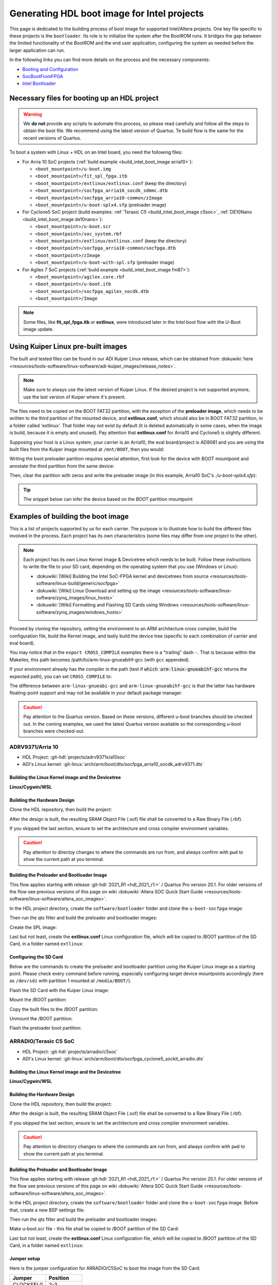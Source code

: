 .. _build_intel_boot_image:

Generating HDL boot image for Intel projects
===============================================================================

This page is dedicated to the building process of boot image for supported
Intel/Altera projects. One key file specific to these projects is
the ``bootloader``. Its role is to initialize the system after the
BootROM runs. It bridges the gap between the limited functionality of the
BootROM and the end user application, configuring the system as needed before
the larger application can run.

In the following links you can find more details on the process and the
necessary components:

- `Booting and Configuration <https://www.intel.com/content/dam/support/us/en/programmable/support-resources/bulk-container/pdfs/literature/hb/arria-v/av-5400a.pdf>`__
- `SocBootFromFPGA <https://community.intel.com/t5/FPGA-Wiki/SocBootFromFPGA/ta-p/735773>`__
- `Intel Bootloader <https://www.intel.com/content/www/us/en/support/programmable/support-resources/design-guidance/soc-bootloader.html>`__

Necessary files for booting up an HDL project
-------------------------------------------------------------------------------

.. warning::

   We **do not** provide any scripts to automate this process, so please read
   carefully and follow all the steps to obtain the boot file. We recommend
   using the latest version of Quartus. Te build flow is the same for the
   recent versions of Quartus.

To boot a system with Linux + HDL on an Intel board, you need the following
files:

- For Arria 10 SoC projects (:ref:`build example <build_intel_boot_image arria10>`):

  - ``<boot_mountpoint>/u-boot.img``
  - ``<boot_mountpoint>/fit_spl_fpga.itb``
  - ``<boot_mountpoint>/extlinux/extlinux.conf`` (keep the directory)
  - ``<boot_mountpoint>/socfpga_arria10_socdk_sdmmc.dtb``
  - ``<boot_mountpoint>/socfpga_arria10-common/zImage``
  - ``<boot_mountpoint>/u-boot-splx4.sfp`` (preloader image)

- For Cyclone5 SoC project (build examples:
  :ref:`Terasic C5 <build_intel_boot_image c5soc>`,
  :ref:`DE10Nano <build_intel_boot_image de10nano>`):

  - ``<boot_mountpoint>/u-boot.scr``
  - ``<boot_mountpoint>/soc_system.rbf``
  - ``<boot_mountpoint>/extlinux/extlinux.conf`` (keep the directory)
  - ``<boot_mountpoint>/socfpga_arria10-common/socfpga.dtb``
  - ``<boot_mountpoint>/zImage``
  - ``<boot_mountpoint>/u-boot-with-spl.sfp`` (preloader image)

- For Agilex 7 SoC projects (:ref:`build example <build_intel_boot_image fm87>`):

  - ``<boot_mountpoint>/agilex.core.rbf``
  - ``<boot_mountpoint>/u-boot.itb``
  - ``<boot_mountpoint>/socfpga_agilex_socdk.dtb``
  - ``<boot_mountpoint>/Image``

.. note::

   Some files, like **fit_spl_fpga.itb** or **extlinux**, were introduced
   later in the Intel boot flow with the U-Boot image update.

Using Kuiper Linux pre-built images
-------------------------------------------------------------------------------

The built and tested files can be found in our ADI Kuiper Linux release, which
can be obtained from
:dokuwiki:`here <resources/tools-software/linux-software/adi-kuiper_images/release_notes>`.

.. note::

   Make sure to always use the latest version of Kuiper Linux. If the desired
   project is not supported anymore, use the last version of Kuiper where it's
   present.

The files need to be copied on the BOOT FAT32 partition, with the exception of
the **preloader image**, which needs to be written to the third partition
of the mounted device, and **extlinux.conf**, which should also be in BOOT FAT32
partition, in a folder called 'extlinux'. That folder may not exist by default
(it is deleted automatically in some cases, when the image is build, because
it is empty and unused). Pay attention that **extlinux.conf** for Arria10 and
Cyclone5 is slightly different.

Supposing your host is a Linux system, your carrier is an Arria10, the
eval board/project is AD9081 and you are using the built files from the Kuiper
image mounted at ``/mnt/BOOT``, then you would:

.. shell:: bash

   $cd /mnt/BOOT
   $cp socfpga_arria10_socdk_ad9081/u-boot.img .
   $cp socfpga_arria10_socdk_ad9081/fit_spl_fpga.itb .
   $mkdir -p extlinux
   $cp socfpga_arria10_socdk_ad9081/extlinux.conf extlinux/
   $cp socfpga_arria10_socdk_ad9081/socfpga_arria10_socdk_sdmmc.dtb .
   $cp socfpga_arria10_common/zImage .

Writing the boot preloader partition requires special attention,
first look for the device with BOOT mountpoint and annotate the third partition
from the same device:

.. shell:: bash

   $lsblk

Then, clear the partition with zeros and write the preloader image
(in this example, Arria10 SoC's *./u-boot-splx4.sfp*):

.. shell:: bash
   :no-path:

   $DEV=mmcblk0p3
   $cd /mnt/BOOT/socfpga_arria10_socdk_ad9081
   $sudo dd if=/dev/zero of=/dev/$DEV oflag=sync status=progress \
   $    bs=$(sudo blockdev --getsize64 /dev/$DEV) count=1
    1+0 records in
    1+0 records out
    8388608 bytes (8.4 MB, 8.0 MiB) copied, 0.359183 s, 23.4 MB/s
   $sudo dd if=./u-boot-splx4.sfp of=/dev/$DEV oflag=sync status=progress bs=64k
    1697+1 records in
    1697+1 records out
    868996 bytes (869 kB, 849 KiB) copied, 0.21262 s, 4.1 MB/s

.. tip::

   The snippet below can infer the device based on the *BOOT* partition
   mountpoint

   .. shell:: bash

      $DEV=$(lsblk | sed -n 's/.*\(\b[s][d-z][a-z][0-9]\)\s*.*\/BOOT/\1/p' | sed 's/^\(...\).*/\1/')
      $if [ -z "$DEV" ] ; then \
      $   echo BOOT not found, couldn\'t infer block device ; \
      $else \
      $   echo The preloader image partition path likely is /dev/"$DEV"3 ; \
      $fi

Examples of building the boot image
-------------------------------------------------------------------------------

This is a list of projects supported by us for each carrier. The purpose is to
illustrate how to build the different files involved in the process. Each
project has its own characteristics (some files may differ from one project to
the other).

.. note::

   Each project has its own Linux Kernel Image & Devicetree which needs to be
   built. Follow these instructions to write the file to your SD card, depending
   on the operating system that you use (Windows or Linux):

   - :dokuwiki:`[Wiki] Building the Intel SoC-FPGA kernel and devicetrees from source <resources/tools-software/linux-build/generic/socfpga>`
   - :dokuwiki:`[Wiki] Linux Download and setting up the image <resources/tools-software/linux-software/zynq_images/linux_hosts>`
   - :dokuwiki:`[Wiki] Formatting and Flashing SD Cards using Windows <resources/tools-software/linux-software/zynq_images/windows_hosts>`

Proceed by cloning the repository, setting the environment to an ARM architecture
cross compiler, build the configuration file, build the Kernel image, and
lastly build the device tree (specific to each combination of carrier and eval
board).

You may notice that in the ``export CROSS_COMPILE`` examples there is a
"trailing" dash ``-``. That is because within the Makeiles, this path becomes
/path/to/arm-linux-gnueabihf-gcc (with ``gcc`` appended).

.. shell:: bash

   $export CROSS_COMPILE=/path/to/arm-linux-gnueabihf-


If your environment already has the compiler in the path
(test if :code:`which arm-linux-gnueabihf-gcc` returns the expected path),
you can set ``CROSS_COMPILE`` to:

.. shell:: bash

   $export CROSS_COMPILE=arm-linux-gnueabihf-

The difference between ``arm-linux-gnueabi-gcc`` and
``arm-linux-gnueabihf-gcc`` is that the latter has hardware floating-point
support and may not be available in your default package manager.

.. caution::

   Pay attention to the Quartus version. Based on these versions, different
   u-boot branches should be checked out.  In the coming examples, we used the
   latest Quartus version available so the corresponding u-boot branches
   were checked-out.

.. _build_intel_boot_image arria10:

ADRV9371/Arria 10
~~~~~~~~~~~~~~~~~~~~~~~~~~~~~~~~~~~~~~~~~~~~~~~~~~~~~~~~~~~~~~~~~~~~~~~~~~~~~~~

- HDL Project: :git-hdl:`projects/adrv9371x/a10soc`
- ADI's Linux kernel: :git-linux:`arch/arm/boot/dts/socfpga_arria10_socdk_adrv9371.dts`

Building the Linux Kernel image and the Devicetree
```````````````````````````````````````````````````````````````````````````````

**Linux/Cygwin/WSL**

.. shell:: bash

   $git clone https://github.com/analogdevicesinc/linux.git
   $cd linux/
   # Set architecture and compiler
   $export ARCH=arm
   $export CROSS_COMPILE=/path/to/arm-linux-gnueabihf-
   # Apply kconfig settings
   $make socfpga_adi_defconfig
   # Build the kernel
   $make zImage
   # Build the devicetree
   $make socfpga_arria10_socdk_adrv9371.dtb

Building the Hardware Design
```````````````````````````````````````````````````````````````````````````````

Clone the HDL repository, then build the project:

.. shell:: bash

   $git clone https://github.com/analogdevicesinc/hdl.git
   $cd hdl/projects/adrv9371x/a10soc
   $make

After the design is built, the resulting SRAM Object File (.sof) file shall be
converted to a Raw Binary File (.rbf).

If you skipped the last section, ensure to set the architecture and cross
compiler environment variables.

.. caution::

   Pay attention to directoy changes to where the commands are run from,
   and always confirm with ``pwd`` to show the current path at you terminal.

.. shell:: bash
   :no-path:

   $cd ~/hdl/projects/adrv9371x/a10soc ; pwd
    ~/hdl/projects/adrv9371x/a10soc
   $quartus_cpf -c --hps -o bitstream_compression=on \
   $    ./adrv9371x_a10soc.sof soc_system.rbf

Building the Preloader and Bootloader Image
```````````````````````````````````````````````````````````````````````````````

This flow applies starting with release :git-hdl:`2021_R1 <hdl_2021_r1:>` /
Quartus Pro version 20.1. For older versions of the flow see previous versions
of this page on wiki
:dokuwiki:`Altera SOC Quick Start Guide <resources/tools-software/linux-software/altera_soc_images>`.

In the HDL project directory, create the ``software/bootloader`` folder and
clone the ``u-boot-socfpga`` image:

.. shell:: bash
   :no-path:

   $cd ~/hdl/projects/adrv9371x/a10soc ; pwd
    ~/hdl/projects/adrv9371x/a10soc
   $mkdir -p software/bootloader
   $cd software/bootloader
   $git clone https://github.com/altera-opensource/u-boot-socfpga.git

Then run the qts filter and build the preloader and bootloader images:

.. shell:: bash
   :no-path:

   $cd ~/hdl/projects/adrv9371x/a10soc/software/bootloader ; pwd
    ~/hdl/projects/adrv9371x/a10soc/software/bootloader
   $cd u-boot-socfpga ; pwd
    ~/hdl/projects/adrv9371x/a10soc/software/bootloader/u-boot-socfpga
   $git checkout rel_socfpga_v2021.07_22.02.02_pr
   $./arch/arm/mach-socfpga/qts-filter-a10.sh ../../../hps_isw_handoff/hps.xml \
   $   arch/arm/dts/socfpga_arria10_socdk_sdmmc_handoff.h
   $make socfpga_arria10_defconfig
   $make

Create the SPL image:

.. shell:: bash
   :no-path:

   $cd ~/hdl/projects/adrv9371x/a10soc/software/bootloader/u-boot-socfpga ; pwd
    ~/hdl/projects/adrv9371x/a10soc/software/bootloader/u-boot-socfpga
   $ln -s ../../../soc_system.core.rbf .
   $ln -s ../../../soc_system.periph.rbf .
   $sed -i 's/ghrd_10as066n2/soc_system/g' board/altera/arria10-socdk/fit_spl_fpga.its
   $./tools/mkimage -E -f board/altera/arria10-socdk/fit_spl_fpga.its fit_spl_fpga.itb

Last but not least, create the **extlinux.conf** Linux configuration file,
which will be copied to /BOOT partition of the SD Card, in a folder
named ``extlinux``:

.. shell:: bash
   :no-path:

   $cd ~/hdl/projects/adrv9371x/a10soc/software/bootloader/u-boot-socfpga ; pwd
    ~/hdl/projects/adrv9371x/a10soc/software/bootloader/u-boot-socfpga
   $mkdir extlinux
   $printf "\
   $LABEL Linux Arria10 Default\n\
   $KERNEL ../zImage\n\
   $    FDT ../socfpga_arria10_socdk_sdmmc.dtb\n\
   $    APPEND root=/dev/mmcblk0p2 rw rootwait earlyprintk console=ttyS0,115200n8" \
   $    > extlinux/extlinux.conf

Configuring the SD Card
```````````````````````````````````````````````````````````````````````````````

Below are the commands to create the preloader and bootloader partition using
the Kuiper Linux image as a starting point.
Please check every command before running, especially configuring target
device mountpoints accordingly
(here as ``/dev/sdz`` with partition 1 mounted at ``/media/BOOT/``).

Flash the SD Card with the Kuiper Linux image:

.. shell:: bash

   $time sudo dd if=./2023-12-13-ADI-Kuiper-full.img of=/dev/sdz status=progress bs=4194304
    2952+0 records in
    2952+0 records out
    12381585408 bytes (12 GB, 12 GiB) copied, 838.353 s, 14.8 MB/s

    real	14m7.938s
    user	0m0.006s
    sys	0m0.009s
   $sync

Mount the /BOOT partition:

.. shell:: bash
   :no-path:

   $lsblk
    NAME        MAJ:MIN RM   SIZE RO TYPE MOUNTPOINT
    sdz           8:48   1  29.1G  0 disk
    ├─sdz1        8:49   1     2G  0 part
    ├─sdz2        8:50   1  27.1G  0 part
    └─sdz3        8:51   1     8M  0 part

   $mkdir -p /media/BOOT/
   $sudo mount /dev/sdz1 /media/BOOT/
   $lsblk
    NAME        MAJ:MIN RM   SIZE RO TYPE MOUNTPOINT
    sdz           8:48   1  29.1G  0 disk
    ├─sdz1        8:49   1     2G  0 part /media/BOOT
    ├─sdz2        8:50   1  27.1G  0 part
    └─sdz3        8:51   1     8M  0 part

Copy the built files to the /BOOT partition:

.. shell:: bash
   :no-path:

   $cd ~/hdl/projects/adrv9371x/a10soc ; pwd
    ~/hdl/projects/adrv9371x/a10soc
   $cp ./software/bootloader/u-boot-socfpga/u-boot.img /media/BOOT/
   $cp ./software/bootloader/u-boot-socfpga/fit_spl_fpga.itb /media/BOOT/
   $mkdir -p /media/BOOT/extlinux
   $cp ./software/bootloader/u-boot-socfpga/extlinux/extlinux.conf /media/BOOT/extlinux/
   ~
   $cp ~/linux/arch/arm/boot/dts/socfpga_arria10_socdk_sdmmc.dtb /media/BOOT/
   $cp ~/linux/arch/arm/boot/zImage /media/BOOT/

Unmount the /BOOT partition:

.. shell:: bash
   :no-path:

   $sudo umount /dev/sdz1
   $lsblk
    NAME        MAJ:MIN RM  SIZE  RO TYPE MOUNTPOINT
    sdz           8:48  1   29.1G  0 disk
    ├─sdz1        8:49  1      2G  0 part
    ├─sdz2        8:50  1   27.1G  0 part
    └─sdz3        8:51  1      8M  0 part

Flash the preloader boot partition:

.. shell:: bash
   :no-path:

   $cd ~/hdl/projects/adrv9371x/a10soc/software/bootloader/u-boot-socfpga ; pwd
    ~/hdl/projects/adrv9371x/a10soc/software/bootloader/u-boot-socfpga
   $sudo dd if=/dev/zero of=/dev/sdz3 oflag=sync status=progress \
   $    bs=$(sudo blockdev --getsize64 /dev/sdz3) count=1
    1+0 records in
    1+0 records out
    8388608 bytes (8.4 MB, 8.0 MiB) copied, 0.359183 s, 23.4 MB/s
   $sudo dd if=./u-boot-splx4.sfp of=/dev/sdz3
    1697+1 records in
    1697+1 records out
    868996 bytes (869 kB, 849 KiB) copied, 0.21262 s, 4.1 MB/s

.. _build_intel_boot_image c5soc:

ARRADIO/Terasic C5 SoC
~~~~~~~~~~~~~~~~~~~~~~~~~~~~~~~~~~~~~~~~~~~~~~~~~~~~~~~~~~~~~~~~~~~~~~~~~~~~~~~

- HDL Project: :git-hdl:`projects/arradio/c5soc`
- ADI's Linux kernel: :git-linux:`arch/arm/boot/dts/socfpga_cyclone5_sockit_arradio.dts`

Building the Linux Kernel image and the Devicetree
```````````````````````````````````````````````````````````````````````````````

**Linux/Cygwin/WSL**

.. shell:: bash

   $git clone https://github.com/analogdevicesinc/linux.git
   $cd linux/
   # Set architecture and compiler
   $export ARCH=arm
   $export CROSS_COMPILE=/path/to/arm-linux-gnueabihf-
   # Apply kconfig settings
   $make socfpga_adi_defconfig
   # Build the kernel
   $make zImage
   # Build the devicetree
   $make socfpga_cyclone5_sockit_arradio.dtb

Building the Hardware Design
```````````````````````````````````````````````````````````````````````````````

Clone the HDL repository, then build the project:

.. shell:: bash

   $git clone https://github.com/analogdevicesinc/hdl.git
   $cd hdl/projects/arradio/c5soc
   $make

After the design is built, the resulting SRAM Object File (.sof) file shall be
converted to a Raw Binary File (.rbf).

If you skipped the last section, ensure to set the architecture and cross
compiler environment variables.

.. caution::

   Pay attention to directory changes to where the commands are run from,
   and always confirm with ``pwd`` to show the current path at you terminal.

.. shell:: bash
   :no-path:

   $cd ~/hdl/projects/arradio/c5soc ; pwd
    ~/hdl/projects/arradio/c5soc
   $quartus_cpf -c -o bitstream_compression=on --hps \
   $    ./arradio_c5soc.sof soc_system.rbf

Building the Preloader and Bootloader Image
```````````````````````````````````````````````````````````````````````````````

This flow applies starting with release :git-hdl:`2021_R1 <hdl_2021_r1:>` /
Quartus Pro version 20.1. For older versions of the flow see previous versions
of this page on wiki
:dokuwiki:`Altera SOC Quick Start Guide <resources/tools-software/linux-software/altera_soc_images>`.

In the HDL project directory, create the ``software/bootloader`` folder and
clone the ``u-boot-socfpga`` image. Before that, create a new BSP settings file:

.. shell:: bash
   :no-path:

   $cd ~/hdl/projects/arradio/c5soc ; pwd
    ~/hdl/projects/arradio/c5soc
   $mkdir -p software/bootloader
   $embedded_command_shell.sh bsp-create-settings --type spl \
   $    --bsp-dir software/bootloader \
   $    --preloader-settings-dir "hps_isw_handoff/system_bd_sys_hps" \
   $    --settings software/bootloader/settings.bsp
   $cd software/bootloader ; pwd
    ~/hdl/projects/arradio/c5soc/software/bootloader
   $git clone https://github.com/altera-opensource/u-boot-socfpga.git
   $git checkout socfpga_v2021.10

Then run the qts filter and build the preloader and bootloader images:

.. shell:: bash
   :no-path:

   $cd ~/hdl/projects/arradio/c5soc/software/bootloader ; pwd
    ~/hdl/projects/arradio/c5soc/software/bootloader
   $cd u-boot-socfpga ; pwd
    ~/hdl/projects/arradio/c5soc/software/bootloader/u-boot-socfpga
   $./arch/arm/mach-socfpga/qts-filter.sh cyclone5 ../../../../../board/altera/cyclone5-socdk/qts/
   $make socfpga_cyclone5_defconfig
   $make

Make u-boot.scr file - this file shall be copied to /BOOT partition of the SD Card:

.. shell:: bash
   :no-path:

   $cd ~/hdl/projects/arradio/c5soc/software/bootloader/u-boot-socfpga ; pwd
    ~/hdl/projects/arradio/c5soc/software/bootloader/u-boot-socfpga
   $echo "load mmc 0:1 \${loadaddr} soc_system.rbf;" > u-boot.txt
   $echo "fpga load 0 \${loadaddr} \$filesize;" >> u-boot.txt
   $./tools/mkimage -A arm -O linux -T script -C none -a 0 -e 0 -n "Cyclone V script" -d u-boot.txt u-boot.scr

Last but not least, create the **extlinux.conf** Linux configuration file,
which will be copied to /BOOT partition of the SD Card, in a folder
named ``extlinux``:

.. shell:: bash
   :no-path:

   $cd ~/hdl/projects/arradio/c5soc/software/bootloader/u-boot-socfpga ; pwd
    ~/hdl/projects/arradio/c5soc/software/bootloader/u-boot-socfpga
   $mkdir extlinux
   $printf "\
   $LABEL Linux C5 SoC Default\n\
   $KERNEL ../zImage\n\
   $    FDT ../socfpga.dtb\n\
   $    APPEND root=/dev/mmcblk0p2 rw rootwait earlyprintk console=ttyS0,115200n8" \
   $    > extlinux/extlinux.conf

Jumper setup
```````````````````````````````````````````````````````````````````````````````

Here is the jumper configuration for ARRADIO/C5SoC to boot the image from the
SD Card:

.. list-table::
   :widths: 50 50
   :header-rows: 1

   * - Jumper
     - Position
   * - CLOCKSEL0
     - 2-3
   * - CLOCKSEL1
     - 2-3
   * - BOOTSEL0
     - 2-3
   * - BOOTSEL1
     - 2-3
   * - BOOTSEL2
     - 1-2
   * - MSEL0
     - 0
   * - MSEL1
     - 1
   * - MSEL2
     - 0
   * - MSEL3
     - 1
   * - MSEL4
     - 0
   * - CODEC_SEL
     - 0

And **set JP2 to 2.5V or 1.8V**.

Configuring the SD Card
```````````````````````````````````````````````````````````````````````````````

Below are the commands to create the preloader and bootloader partition using
the Kuiper Linux image as a starting point.
Please check every command before running, especially configuring target
device mountpoints accordingly
(here as ``/dev/sdz`` with partition 1 mounted at ``/media/BOOT/``).

Flash the SD Card with the Kuiper Linux image:

.. shell:: bash

   $time sudo dd if=./2023-12-13-ADI-Kuiper-full.img of=/dev/sdz status=progress bs=4194304
    2952+0 records in
    2952+0 records out
    12381585408 bytes (12 GB, 12 GiB) copied, 838.353 s, 14.8 MB/s

    real	14m7.938s
    user	0m0.006s
    sys	0m0.009s
   $sync

Mount the /BOOT partition:

.. shell:: bash
   :no-path:

   $lsblk
    NAME        MAJ:MIN RM   SIZE RO TYPE MOUNTPOINT
    sdz           8:48   1  29.1G  0 disk
    ├─sdz1        8:49   1     2G  0 part
    ├─sdz2        8:50   1  27.1G  0 part
    └─sdz3        8:51   1     8M  0 part

   $mkdir -p /media/BOOT/
   $sudo mount /dev/sdz1 /media/BOOT/
   $lsblk
    NAME        MAJ:MIN RM   SIZE RO TYPE MOUNTPOINT
    sdz           8:48   1  29.1G  0 disk
    ├─sdz1        8:49   1     2G  0 part /media/BOOT
    ├─sdz2        8:50   1  27.1G  0 part
    └─sdz3        8:51   1     8M  0 part

Copy the built files to the /BOOT partition:

.. shell:: bash
   :no-path:

   $cd ~/hdl/projects/arradio/c5soc ; pwd
    ~/hdl/projects/arradio/c5soc
   $cp ./software/bootloader/u-boot-socfpga/u-boot.scr /media/BOOT/
   $cp soc_system.rbf /media/BOOT/
   $mkdir -p /media/BOOT/extlinux
   $cp ./software/bootloader/u-boot-socfpga/extlinux/extlinux.conf /media/BOOT/extlinux/
   ~
   $cp ~/linux/arch/arm/boot/dts/socfpga_cyclone5_sockit_arradio.dtb /media/BOOT/socfpga.dtb
   $cp ~/linux/arch/arm/boot/zImage /media/BOOT/

Unmount the /BOOT partition:

.. shell:: bash
   :no-path:

   $sudo umount /dev/sdz1
   $lsblk
    NAME        MAJ:MIN RM  SIZE  RO TYPE MOUNTPOINT
    sdz           8:48  1   29.1G  0 disk
    ├─sdz1        8:49  1      2G  0 part
    ├─sdz2        8:50  1   27.1G  0 part
    └─sdz3        8:51  1      8M  0 part

Flash the preloader boot partition:

.. shell:: bash
   :no-path:

   $cd ~/hdl/projects/arradio/c5soc/software/bootloader/u-boot-socfpga ; pwd
    ~/hdl/projects/arradio/c5soc/software/bootloader/u-boot-socfpga
   $sudo dd if=/dev/zero of=/dev/sdz3 oflag=sync status=progress \
   $    bs=$(sudo blockdev --getsize64 /dev/sdz3) count=1
    1+0 records in
    1+0 records out
    8388608 bytes (8.4 MB, 8.0 MiB) copied, 0.359183 s, 23.4 MB/s
   $sudo dd if=./u-boot-with-spl.sfp of=/dev/sdz3
    1697+1 records in
    1697+1 records out
    868996 bytes (869 kB, 849 KiB) copied, 0.21262 s, 4.1 MB/s

.. _build_intel_boot_image de10nano:

CN0540/DE10Nano
~~~~~~~~~~~~~~~~~~~~~~~~~~~~~~~~~~~~~~~~~~~~~~~~~~~~~~~~~~~~~~~~~~~~~~~~~~~~~~~

- HDL Project: :git-hdl:`projects/cn0540/de10nano`
- ADI's Linux kernel: :git-linux:`arch/arm/boot/dts/socfpga_cyclone5_de10_nano_cn0540.dts`

Building the Linux Kernel image and the Devicetree
```````````````````````````````````````````````````````````````````````````````

**Linux/Cygwin/WSL**

.. shell:: bash

   $git clone https://github.com/analogdevicesinc/linux.git
   $cd linux/
   # Set architecture and compiler
   $export ARCH=arm
   $export CROSS_COMPILE=/path/to/arm-linux-gnueabihf-
   # Apply kconfig settings
   $make socfpga_adi_defconfig
   # Build the kernel
   $make zImage
   # Build the devicetree
   $make socfpga_cyclone5_de10_nano_cn0540.dtb

Building the Hardware Design
```````````````````````````````````````````````````````````````````````````````

Clone the HDL repository, then build the project:

.. shell:: bash

   $git clone https://github.com/analogdevicesinc/hdl.git
   $cd hdl/projects/cn0540/de10nano
   $make

After the design is built, the resulting SRAM Object File (.sof) file shall be
converted to a Raw Binary File (.rbf).

If you skipped the last section, ensure to set the architecture and cross
compiler environment variables.

.. caution::

   Pay attention to directory changes to where the commands are run from,
   and always confirm with ``pwd`` to show the current path at you terminal.

.. shell:: bash
   :no-path:

   $cd ~/hdl/projects/cn0540/de10nano ; pwd
    ~/hdl/projects/cn0540/de10nano
   $quartus_cpf -c -o bitstream_compression=on \
   $    ./cn0540_de10nano.sof soc_system.rbf

Building the Preloader and Bootloader Image
```````````````````````````````````````````````````````````````````````````````

This flow applies starting with release :git-hdl:`2021_R1 <hdl_2021_r1:>` /
Quartus Pro version 20.1. For older versions of the flow see previous versions
of this page on wiki
:dokuwiki:`Altera SOC Quick Start Guide <resources/tools-software/linux-software/altera_soc_images>`.

In the HDL project directory, create the ``software/bootloader`` folder and
clone the ``u-boot-socfpga`` image. Before that, create a new BSP settings file:

.. shell:: bash
   :no-path:

   $cd ~/hdl/projects/cn0540/de10nano ; pwd
    ~/hdl/projects/cn0540/de10nano
   $mkdir -p software/bootloader
   $embedded_command_shell.sh bsp-create-settings --type spl \
   $    --bsp-dir software/bootloader \
   $    --preloader-settings-dir "hps_isw_handoff/system_bd_sys_hps" \
   $    --settings software/bootloader/settings.bsp
   $cd software/bootloader ; pwd
    ~/hdl/projects/cn0540/de10nano/software/bootloader
   $git clone https://github.com/altera-opensource/u-boot-socfpga.git
   $git checkout socfpga_v2021.10

Then run the qts filter and build the preloader and bootloader images:

.. shell:: bash
   :no-path:

   $cd ~/hdl/projects/cn0540/de10nano/software/bootloader ; pwd
    ~/hdl/projects/cn0540/de10nano/software/bootloader
   $cd u-boot-socfpga ; pwd
    ~/hdl/projects/cn0540/de10nano/software/bootloader/u-boot-socfpga
   $./arch/arm/mach-socfpga/qts-filter.sh cyclone5 ../../../../../board/altera/cyclone5-socdk/qts/
   $make socfpga_cyclone5_defconfig
   $make

Make u-boot.scr file - this file shall be copied to /BOOT partition of the SD Card:

.. shell:: bash
   :no-path:

   $cd ~/hdl/projects/arradio/c5soc/software/bootloader/u-boot-socfpga ; pwd
    ~/hdl/projects/arradio/c5soc/software/bootloader/u-boot-socfpga
   $echo "load mmc 0:1 \${loadaddr} soc_system.rbf;" > u-boot.txt
   $echo "fpga load 0 \${loadaddr} \$filesize;" >> u-boot.txt
   $./tools/mkimage -A arm -O linux -T script -C none -a 0 -e 0 -n "Cyclone V script" -d u-boot.txt u-boot.scr

Last but not least, create the **extlinux.conf** Linux configuration file,
which will be copied to /BOOT partition of the SD Card, in a folder
named ``extlinux``:

.. shell:: bash
   :no-path:

   $cd ~/hdl/projects/cn0540/de10nano/software/bootloader/u-boot-socfpga ; pwd
    ~/hdl/projects/cn0540/de10nano/software/bootloader/u-boot-socfpga
   $mkdir extlinux
   $printf "\
   $LABEL Linux DE10Nano Default\n\
   $KERNEL ../zImage\n\
   $    FDT ../socfpga.dtb\n\
   $    APPEND root=/dev/mmcblk0p2 rw rootwait earlyprintk console=ttyS0,115200n8" \
   $    > extlinux/extlinux.conf

Configuring the SD Card
```````````````````````````````````````````````````````````````````````````````

Below is the commands to create the preloader and bootloader partition using
the Kuiper Linux image as a starting point.
Please check every command before running, especially configuring target
device mountpoints accordingly
(here as ``/dev/sdz`` with partition 1 mounted at ``/media/BOOT/``).

Flash the SD Card with the Kuiper Linux image:

.. shell:: bash

   $time sudo dd if=./2023-12-13-ADI-Kuiper-full.img of=/dev/sdz status=progress bs=4194304
    2952+0 records in
    2952+0 records out
    12381585408 bytes (12 GB, 12 GiB) copied, 838.353 s, 14.8 MB/s

    real	14m7.938s
    user	0m0.006s
    sys	0m0.009s
   $sync

Mount the /BOOT partition:

.. shell:: bash
   :no-path:

   $lsblk
    NAME        MAJ:MIN RM   SIZE RO TYPE MOUNTPOINT
    sdz           8:48   1  29.1G  0 disk
    ├─sdz1        8:49   1     2G  0 part
    ├─sdz2        8:50   1  27.1G  0 part
    └─sdz3        8:51   1     8M  0 part

   $mkdir -p /media/BOOT/
   $sudo mount /dev/sdz1 /media/BOOT/
   $lsblk
    NAME        MAJ:MIN RM   SIZE RO TYPE MOUNTPOINT
    sdz           8:48   1  29.1G  0 disk
    ├─sdz1        8:49   1     2G  0 part /media/BOOT
    ├─sdz2        8:50   1  27.1G  0 part
    └─sdz3        8:51   1     8M  0 part

Copy the built files to the /BOOT partition:

.. shell:: bash
   :no-path:

   $cd ~/hdl/projects/cn0540/de10nano ; pwd
    ~/hdl/projects/cn0540/de10nano
   $cp ./software/bootloader/u-boot-socfpga/u-boot.scr /media/BOOT/
   $cp soc_system.rbf /media/BOOT/
   $mkdir -p /media/BOOT/extlinux
   $cp ./software/bootloader/u-boot-socfpga/extlinux/extlinux.conf /media/BOOT/extlinux/
   ~
   $cp ~/linux/arch/arm/boot/dts/socfpga_cyclone5_de10_nano_cn0540.dtb /media/BOOT/socfpga.dtb
   $cp ~/linux/arch/arm/boot/zImage /media/BOOT/

Unmount the /BOOT partition:

.. shell:: bash
   :no-path:

   $sudo umount /dev/sdz1
   $lsblk
    NAME        MAJ:MIN RM  SIZE  RO TYPE MOUNTPOINT
    sdz           8:48  1   29.1G  0 disk
    ├─sdz1        8:49  1      2G  0 part
    ├─sdz2        8:50  1   27.1G  0 part
    └─sdz3        8:51  1      8M  0 part

Flash the preloader boot partition:

.. shell:: bash
   :no-path:

   $cd ~/hdl/projects/cn0540/de10nano/software/bootloader/u-boot-socfpga ; pwd
    ~/hdl/projects/cn0540/de10nano/software/bootloader/u-boot-socfpga
   $sudo dd if=/dev/zero of=/dev/sdz3 oflag=sync status=progress \
   $    bs=$(sudo blockdev --getsize64 /dev/sdz3) count=1
    1+0 records in
    1+0 records out
    8388608 bytes (8.4 MB, 8.0 MiB) copied, 0.359183 s, 23.4 MB/s
   $sudo dd if=./u-boot-with-spl.sfp of=/dev/sdz3
    1697+1 records in
    1697+1 records out
    868996 bytes (869 kB, 849 KiB) copied, 0.21262 s, 4.1 MB/s
   $sync

.. _build_intel_boot_image fm87:

AD9081/Agilex 7
~~~~~~~~~~~~~~~~~~~~~~~~~~~~~~~~~~~~~~~~~~~~~~~~~~~~~~~~~~~~~~~~~~~~~~~~~~~~~~~

- HDL Project: :git-hdl:`projects/ad9081_fmca_ebz/fm87`
- ADI's Linux kernel: :git-linux:`../agilex/arch/arm64/boot/dts/intel/socfpga_agilex_socdk_ad9081_jesd204c.dts`

Get aarch64-none-linux-gnu and set CROSS_COMPILE and ARCH variables
```````````````````````````````````````````````````````````````````````````````

.. shell:: bash
   :no-path:

   $mkdir tools
   $cd tools
   $wget https://armkeil.blob.core.windows.net/developer/Files/downloads/gnu-a/10.3-2021.07/binrel/gcc-arm-10.3-2021.07-x86_64-aarch64-none-linux-gnu.tar.xz
   $tar xvf gcc-arm-10.3-2021.07-x86_64-aarch64-none-linux-gnu.tar.xz
   $export CROSS_COMPILE=`pwd`/gcc-arm-10.3-2021.07-x86_64-aarch64-none-linux-gnu/bin/aarch64-none-linux-gnu-
   $export ARCH=arm64
   $cd ..

Building the Linux Kernel image and the Devicetree
```````````````````````````````````````````````````````````````````````````````

.. shell:: bash
   :no-path:

   $git clone -b agilex https://github.com/analogdevicesinc/linux
   $cd linux
   $make adi_zynqmp_defconfig
   $make Image
   $make intel/socfpga_agilex_socdk_ad9081_jesd204c.dtb
   $cd ..

Build the ARM Trusted Firmware
```````````````````````````````````````````````````````````````````````````````

.. shell:: bash
   :no-path:

   $git clone -b QPDS24.1_REL_GSRD_PR https://github.com/altera-opensource/arm-trusted-firmware
   $cd arm-trusted-firmware
   $make bl31 PLAT=agilex DEPRECATED=1
   $cd ..

Build U-Boot
```````````````````````````````````````````````````````````````````````````````

.. shell:: bash
   :no-path:

   $git clone -b QPDS24.1_REL_GSRD_PR https://github.com/altera-opensource/u-boot-socfpga
   $cd u-boot-socfpga
   $ln -sf ../arm-trusted-firmware/build/agilex/release/bl31.bin .
   $sed -i 's/earlycon panic=-1/earlycon panic=-1 console=ttyS0,115200 root=\/dev\/mmcblk0p2 rw rootwait/g' configs/socfpga_agilex_defconfig
   $sed -i '/^CONFIG_NAND_BOOT=y/d' configs/socfpga_agilex_defconfig
   $sed -i '/^CONFIG_SPL_NAND_SUPPORT=y/d' configs/socfpga_agilex_defconfig
   $sed -i '/^CONFIG_CMD_UBI=y/d' configs/socfpga_agilex_defconfig
   $echo 'CONFIG_USE_BOOTCOMMAND=y' >> configs/socfpga_agilex_defconfig
   $echo 'CONFIG_BOOTCOMMAND="load mmc 0:1 \${loadaddr} agilex.core.rbf; bridge disable; fpga load 0 \${loadaddr} \${filesize}; bridge enable; load mmc 0:1 ${kernel_addr_r} Image; load mmc 0:1 ${fdt_addr_r} socfpga_agilex_socdk.dtb; booti ${kernel_addr_r} - ${fdt_addr_r}"' >> configs/socfpga_agilex_defconfig
   $make socfpga_agilex_defconfig
   $make
   $cd ..

Building the Hardware Design
```````````````````````````````````````````````````````````````````````````````

Clone the HDL repository, then build the project:

.. shell:: bash
   :no-path:

   $git clone https://github.com/analogdevicesinc/hdl.git
   $cd projects/ad9081_fmca_ebz/fm87
   $make
   Building ad9081_fmca_ebz_fm87 [/home/analog/hdl/projects/ad9081_fmca_ebz/fm87/ad9081_fmca_ebz_fm87_quartus.log] ... OK

After the design is built, the resulting SRAM Object File (.sof) file shall be converted to a Raw Binary File (.rbf)
and a Jtag Indirect Configuration (.jic) file.

If you skipped the last section, ensure to set the architecture and cross compiler environment variables and have the U-boot files built.

.. shell:: bash
   :no-path:

   $quartus_pfg -c ad9081_fmca_ebz_fm87.sof ad9081_fmca_ebz_fm87.jic \
   $  -o hps_path=../../../../u-boot-socfpga/spl/u-boot-spl-dtb.hex \
   $  -o device=MT25QU02G \
   $  -o flash_loader=AGIB027R31B1E1V \
   $  -o mode=ASX4 \
   $  -o hps=1

Configuring the SD Card
```````````````````````````````````````````````````````````````````````````````

Below are the commands to create the preloader and bootloader partition using
the Kuiper Linux image as a starting point.
Please check every command before running, especially configuring target
device mountpoints accordingly
(here as ``/dev/sdz`` with partition 1 mounted at ``/media/BOOT/``).

Flash the SD Card with the Kuiper Linux image:

.. shell:: bash

   $time sudo dd if=./2023-12-13-ADI-Kuiper-full.img of=/dev/sdz status=progress bs=4194304
    2952+0 records in
    2952+0 records out
    12381585408 bytes (12 GB, 12 GiB) copied, 838.353 s, 14.8 MB/s

    real	14m7.938s
    user	0m0.006s
    sys	0m0.009s
   $sync

Mount the /BOOT partition:

.. shell:: bash
   :no-path:

   $lsblk
    NAME        MAJ:MIN RM   SIZE RO TYPE MOUNTPOINT
    sdz           8:48   1  29.1G  0 disk
    ├─sdz1        8:49   1     2G  0 part
    ├─sdz2        8:50   1  27.1G  0 part
    └─sdz3        8:51   1     8M  0 part

   $mkdir -p /media/BOOT/
   $sudo mount /dev/sdz1 /media/BOOT/
   $lsblk
    NAME        MAJ:MIN RM   SIZE RO TYPE MOUNTPOINT
    sdz           8:48   1  29.1G  0 disk
    ├─sdz1        8:49   1     2G  0 part /media/BOOT
    ├─sdz2        8:50   1  27.1G  0 part
    └─sdz3        8:51   1     8M  0 part

Copy the built files to the /BOOT partition:

.. shell:: bash
   :no-path:

   $cp u-boot-socfpga/u-boot.itb /media/BOOT/
   $cp linux/arch/arm64/boot/Image /media/BOOT/
   $cp linux/arch/arm64/boot/dts/intel/socfpga_agilex_socdk_ad9081_jesd204c.dtb /media/BOOT/socfpga_agilex_socdk.dtb
   $cp hdl/projects/ad9081_fmca_ebz/fm87/ad9081_fmca_ebz_fm87.core.rbf /media/BOOT/agilex.core.rbf

Unmount the /BOOT partition:

.. shell:: bash
   :no-path:

   $sudo umount /dev/sdz1
   $lsblk
    NAME        MAJ:MIN RM  SIZE  RO TYPE MOUNTPOINT
    sdz           8:48  1   29.1G  0 disk
    ├─sdz1        8:49  1      2G  0 part
    ├─sdz2        8:50  1   27.1G  0 part
    └─sdz3        8:51  1      8M  0 part

Programming steps
```````````````````````````````````````````````````````````````````````````````

- Set **S9** to JTAG
- Power on the FPGA
- Open the Quartus Programmer and flash the ad9081_fmca_ebz_fm87.jic
- Power off the FPGA
- Set **S9** to QSPI
- Insert the SD-card and power up the board

**S9** 4-bit DIP Switch

========== =====  =====  =====  =====
Switch Bit 1      2      3      4
Name       MSEL0  MSEL1  MSEL2  MSEL3
JTAG Mode  ON     ON     ON     OFF
QSPI Mode  ON     OFF    OFF    OFF
========== =====  =====  =====  =====

Default Switch Positions for the AD9081 project

================ =====  =====  =====  =====
4-bit DIP Switch 1      2      3      4
S4               ON     ON     ON     ON
S15              ON     ON     ON     OFF
S10              ON     ON     ON     ON
S23              ON     ON     ON     ON
S6               OFF    OFF    OFF    OFF
S1               OFF    OFF    OFF    OFF
S22              OFF    ON     ON     ON
S19              OFF    OFF    ON     ON
S20              ON     ON     ON     ON
================ =====  =====  =====  =====
